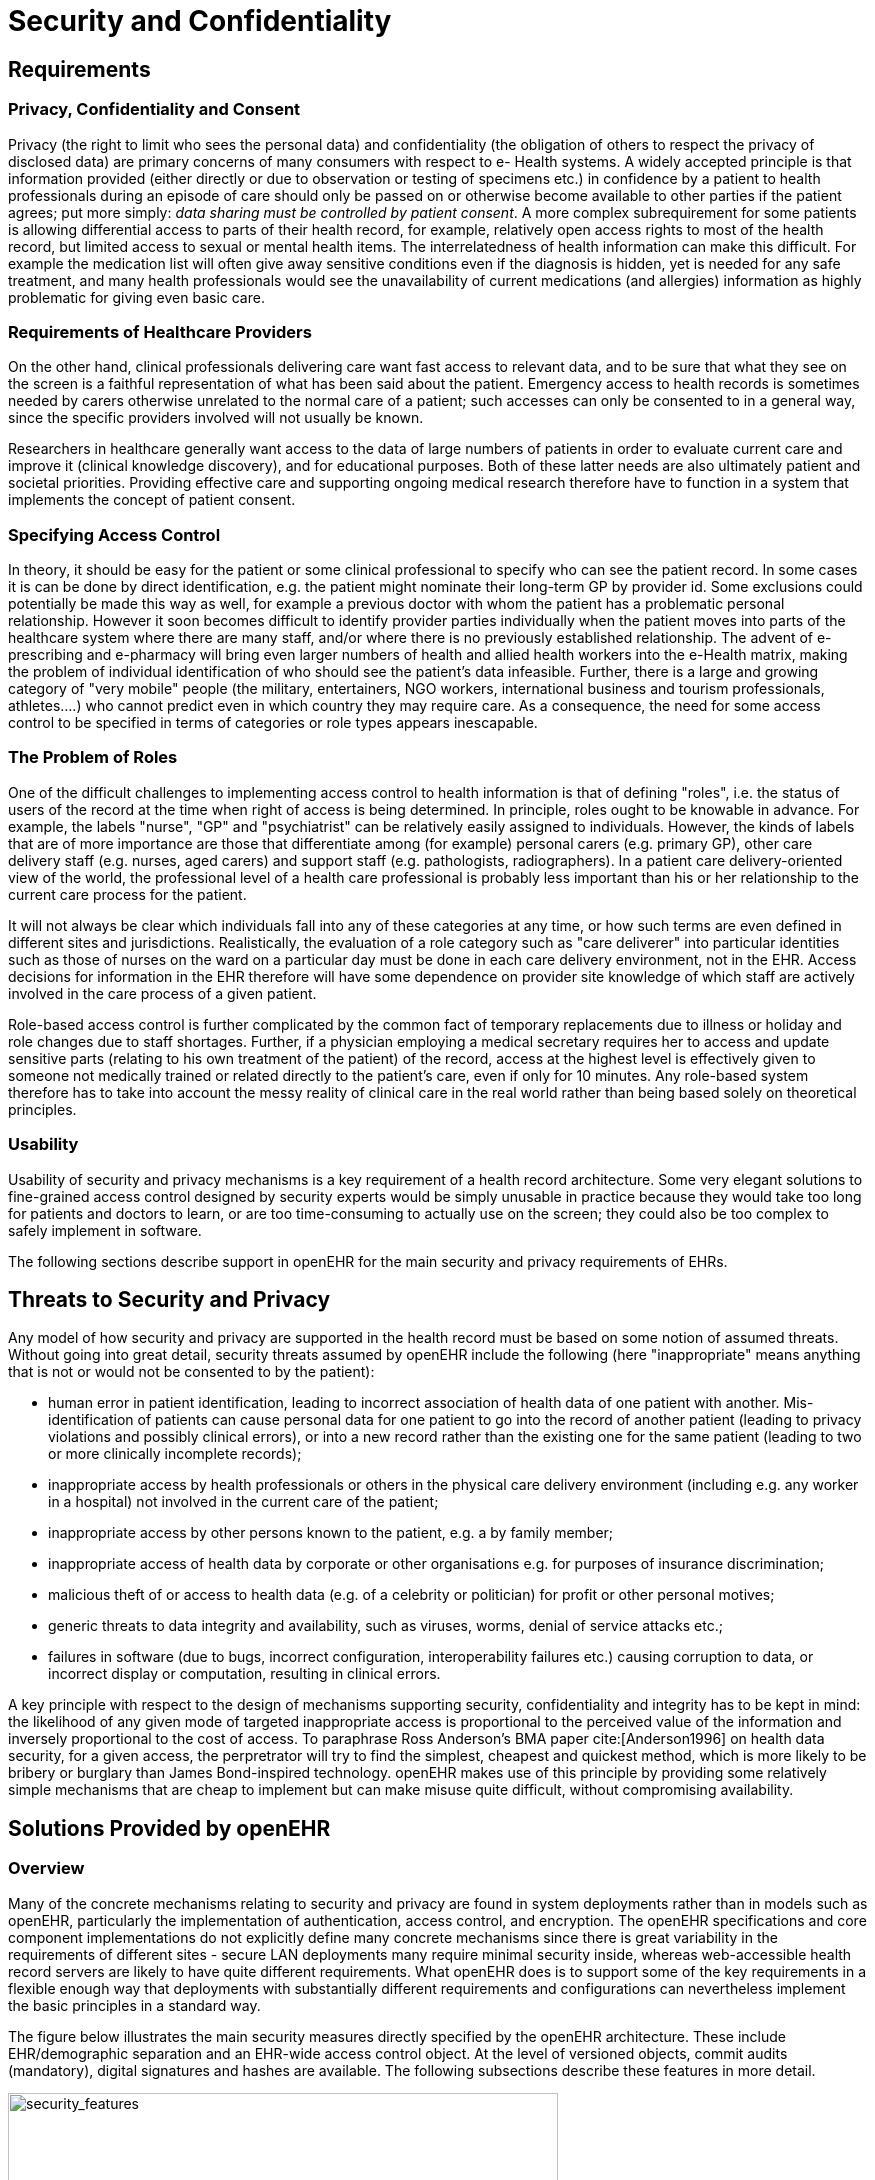 = Security and Confidentiality

== Requirements

=== Privacy, Confidentiality and Consent

Privacy (the right to limit who sees the personal data) and confidentiality (the obligation of others to
respect the privacy of disclosed data) are primary concerns of many consumers with respect to e-
Health systems. A widely accepted principle is that information provided (either directly or due to
observation or testing of specimens etc.) in confidence by a patient to health professionals during an
episode of care should only be passed on or otherwise become available to other parties if the patient
agrees; put more simply: _data sharing must be controlled by patient consent_. A more complex subrequirement
for some patients is allowing differential access to parts of their health record, for example,
relatively open access rights to most of the health record, but limited access to sexual or mental
health items. The interrelatedness of health information can make this difficult. For example the medication
list will often give away sensitive conditions even if the diagnosis is hidden, yet is needed for
any safe treatment, and many health professionals would see the unavailability of current medications
(and allergies) information as highly problematic for giving even basic care.

=== Requirements of Healthcare Providers

On the other hand, clinical professionals delivering care want fast access to relevant data, and to be
sure that what they see on the screen is a faithful representation of what has been said about the
patient. Emergency access to health records is sometimes needed by carers otherwise unrelated to the
normal care of a patient; such accesses can only be consented to in a general way, since the specific
providers involved will not usually be known.

Researchers in healthcare generally want access to the data of large numbers of patients in order to
evaluate current care and improve it (clinical knowledge discovery), and for educational purposes.
Both of these latter needs are also ultimately patient and societal priorities. Providing effective care
and supporting ongoing medical research therefore have to function in a system that implements the
concept of patient consent.

=== Specifying Access Control

In theory, it should be easy for the patient or some clinical professional to specify who can see the
patient record. In some cases it is can be done by direct identification, e.g. the patient might nominate
their long-term GP by provider id. Some exclusions could potentially be made this way as well, for
example a previous doctor with whom the patient has a problematic personal relationship.
However it soon becomes difficult to identify provider parties individually when the patient moves
into parts of the healthcare system where there are many staff, and/or where there is no previously
established relationship. The advent of e-prescribing and e-pharmacy will bring even larger numbers
of health and allied health workers into the e-Health matrix, making the problem of individual identification
of who should see the patient’s data infeasible. Further, there is a large and growing category
of "very mobile" people (the military, entertainers, NGO workers, international business and tourism
professionals, athletes....) who cannot predict even in which country they may require care. As a consequence,
the need for some access control to be specified in terms of categories or role types appears
inescapable.

=== The Problem of Roles

One of the difficult challenges to implementing access control to health information is that of defining
"roles", i.e. the status of users of the record at the time when right of access is being determined. In
principle, roles ought to be knowable in advance. For example, the labels "nurse", "GP" and "psychiatrist"
can be relatively easily assigned to individuals. However, the kinds of labels that are of more
importance are those that differentiate among (for example) personal carers (e.g. primary GP), other
care delivery staff (e.g. nurses, aged carers) and support staff (e.g. pathologists, radiographers). In a
patient care delivery-oriented view of the world, the professional level of a health care professional is
probably less important than his or her relationship to the current care process for the patient.

It will not always be clear which individuals fall into any of these categories at any time, or how such
terms are even defined in different sites and jurisdictions. Realistically, the evaluation of a role category
such as "care deliverer" into particular identities such as those of nurses on the ward on a particular
day must be done in each care delivery environment, not in the EHR. Access decisions for
information in the EHR therefore will have some dependence on provider site knowledge of which
staff are actively involved in the care process of a given patient.

Role-based access control is further complicated by the common fact of temporary replacements due
to illness or holiday and role changes due to staff shortages. Further, if a physician employing a medical
secretary requires her to access and update sensitive parts (relating to his own treatment of the
patient) of the record, access at the highest level is effectively given to someone not medically trained
or related directly to the patient’s care, even if only for 10 minutes. Any role-based system therefore
has to take into account the messy reality of clinical care in the real world rather than being based
solely on theoretical principles.

=== Usability

Usability of security and privacy mechanisms is a key requirement of a health record architecture.
Some very elegant solutions to fine-grained access control designed by security experts would be
simply unusable in practice because they would take too long for patients and doctors to learn, or are
too time-consuming to actually use on the screen; they could also be too complex to safely implement
in software.

The following sections describe support in openEHR for the main security and privacy requirements
of EHRs.

== Threats to Security and Privacy

Any model of how security and privacy are supported in the health record must be based on some
notion of assumed threats. Without going into great detail, security threats assumed by openEHR
include the following (here "inappropriate" means anything that is not or would not be consented to
by the patient):

* human error in patient identification, leading to incorrect association of health data of one patient with another. Mis-identification of patients can cause personal data for one patient to go into the record of another patient (leading to privacy violations and possibly clinical errors), or into a new record rather than the existing one for the same patient (leading to two or more clinically incomplete records);
* inappropriate access by health professionals or others in the physical care delivery environment (including e.g. any worker in a hospital) not involved in the current care of the patient;
* inappropriate access by other persons known to the patient, e.g. a by family member;
* inappropriate access of health data by corporate or other organisations e.g. for purposes of insurance discrimination;
* malicious theft of or access to health data (e.g. of a celebrity or politician) for profit or other personal motives;
* generic threats to data integrity and availability, such as viruses, worms, denial of service attacks etc.;
* failures in software (due to bugs, incorrect configuration, interoperability failures etc.) causing corruption to data, or incorrect display or computation, resulting in clinical errors.

A key principle with respect to the design of mechanisms supporting security, confidentiality and
integrity has to be kept in mind: the likelihood of any given mode of targeted inappropriate access is
proportional to the perceived value of the information and inversely proportional to the cost of access.
To paraphrase Ross Anderson’s BMA paper cite:[Anderson1996] on health data security, for a given access, the perpretrator
will try to find the simplest, cheapest and quickest method, which is more likely to be bribery or
burglary than James Bond-inspired technology. openEHR makes use of this principle by providing
some relatively simple mechanisms that are cheap to implement but can make misuse quite difficult,
without compromising availability.

== Solutions Provided by openEHR

=== Overview

Many of the concrete mechanisms relating to security and privacy are found in system deployments
rather than in models such as openEHR, particularly the implementation of authentication, access
control, and encryption. The openEHR specifications and core component implementations do not
explicitly define many concrete mechanisms since there is great variability in the requirements of different
sites - secure LAN deployments many require minimal security inside, whereas web-accessible
health record servers are likely to have quite different requirements. What openEHR does is to support
some of the key requirements in a flexible enough way that deployments with substantially different
requirements and configurations can nevertheless implement the basic principles in a standard
way.

The figure below illustrates the main security measures directly specified by the openEHR architecture. These include EHR/demographic separation and an EHR-wide access control object. At the level of versioned objects, commit audits (mandatory), digital signatures and hashes are available. The following subsections describe these features in more detail.

[.text-center]
.Security Features of the openEHR EHR
image::{diagrams_uri}/security_features.png[security_features,align="center", width=80%]

=== Security Policy

In and of itself, the openEHR EHR imposes only a minimal security policy profile which could be regarded as necessary, but generally not sufficient for a deployed system (i.e. other aspects would still need to be implemented in layers whose semantics are not defined in openEHR). The following policy principles are embodied in openEHR.

General::
    Indelibility::: health record information cannot be deleted; logical deletion is achieved by marking the data in such a way as to make it appear deleted (implemented in version control).
    
    Audit trailing::: All changes made to the EHR including content objects as well as the EHR status and access control objects are audit-trailed with user identity, time-stamp, reason, optionally digital signature and relevant version information; one exception is where the modifier is the patient, in which case, a symbolic identifier can be used (known as `PARTY_SELF` in openEHR; see next point).
    
    Anonymity::: the content of the health record is separate from identifying demographic information. This can be configured such that theft of the EHR provides no direct clue to the identity of the owning patient (indirect clues are of course harder to control). Stealing an identified EHR involves theft of data from two servers, or even theft of two physical computers, depending on deployment configuration.

Access Control::
    Access list::: the overriding principle of access control must be "relevance" both in terms of user identity (who is delivering care to the patient) and time (during the current episode of care, and for some reasonable, limited time afterward). An access control list can be defined for the EHR, indicating both identified individuals and categories, the latter of which might be role types, or particular staff groups.
    
    Access control of access settings::: a gate-keeper controls access to the EHR access control settings. The gate-keeper is established at the time of EHR creation as being one of the identities known in the EHR, usually the patient for mentally competent adults, otherwise a parent, legal guardian, advocate or other responsible person. The gate-keeper determines who can make changes to the access control list. All changes to the list are audit-trailed as for normal data (achieved due to normal versioning).
    
    Privacy::: patients can mark Compositions in the EHR as having one of a number of levels of privacy. The definition of the privacy levels is not hard-wired in the openEHR models but rather is defined by standards or agreements within jurisdictions of use.
    
    Usability::: The general mentality of access control setting is one of "sensible defaults" that work for most of the information in the EHR, most of the time. The defaults for the EHR can be set by the patient, defining access control behaviour for the majority of access decisions. Exceptions to the default policy are then added. This approach minimises the need to think about the security of every item in the EHR individually.
    
Other security policy principles that should be implemented in even a minimal EHR deployment but are not directly specified by openEHR include the following.

Access logging:: read accesses by application users to EHR data should be logged in the EHR system. Currently openEHR does not specify models of such logs, but might do so in the future. Studies have shown that making users aware of the fact of access logging is an effective deterrent to inappropriate access (especially where other controls are not implemented). There are some proponents of the argument that even read-access logs should be made part of the content of the EHR proper; currently openEHR does not support this approach.

Record demerging:: when data for a patient is found to be in another patient’s EHR, the access logs for that EHR should be used to determine who has accessed that data, primarily to determine if subsequent clinical thinking (e.g. diagnoses, medication decisions) have been made based on wrong information.

Record merging:: when more than one EHR is discovered for the same patient, and have to be merged into a single record, the access control lists have to be re-evaluated and merged by the patient and potentially relevant carers.

Time-limitation of access:: mechanisms should be implemented that limit the time during which given health professionals can see the patient record. Usually, the outer limits are defined by the interval of the episode of care in an institution plus some further time to cover follow-up or outpatient care. Episode start and end are recorded in openEHR as instances of the `ADMIN_ENTRY` class, containing admission and discharge details.

Non-repudiation:: if digital signing of changes to the record is made mandatory, non-repudiation of content can be supported by an openEHR system. The digital signing of communications (EHR Extracts) is also supported in openEHR; coupled with logging of communication of Extracts, this can be used to guarantee non-repudiation of information passed between systems (cf. information passed between back-end and front-end applications of the same system).

Certification:: a mechanism should be provided to allow a level of trust to be formally associated with user signing keys.

A key feature of the policy is that it must scale to distributed environments in which health record
information is maintained at multiple provider sites visited by the patient.

As Anderson points out in the BMA study, policy elements are also needed for guarding against users
gaining access to massive numbers of EHRs, and inferencing attacks. Currently these are outside the
scope of openEHR, and realistically, of most EHR implementations of any kind today.

The following sections describe how openEHR supports the first list of policy objectives.

=== Integrity

==== Versioning

The most basic security-related feature of openEHR is its support for data integrity. This is mainly
provided by the versioning model, specified in the `change_control` package in the Common Information
Model, and in the Extract Information Model. Change-set based versioning of all information
in the EHR and demographic services constitutes a basic integrity measure for information, since no
content is ever physically modified, only new versions are created. All logical changes and deletions
as well as additions are therefore physically implemented as new Versions rather than changes to
existing information items. Clearly the integrity of the information will depend on the quality of the
implementation; however, the simplest possible implementations (1 Version = 1 copy) can provide
very good safety due to being write-once systems.

The use of change-sets, known as Contributions in openEHR, provides a further unit of integrity corresponding
to all items modified, created or deleted in a single unit of work by a user.

The openEHR versioning model defines audit records for all changed items, which can be basic
audits and/or any number of additional digitally signed attestations (e.g. by senior staff). This means
that every write access of any kind to any part of an openEHR record is logged with the user identification,
time, reason, and potentially other meta-data.

==== Digital Signature

The possibility exists within an openEHR EHR to digitally sign each Version in a Versioned object
(i.e. for each Version of any logical item, such as medications list, encounter note etc.). The signature
is created as a private-key encryption (e.g. RSA-1) of a hash (e.g. MD5) of a canonical representation
(such as in schema-based XML) of the Version being committed. A likely candidate for defining the
signature and digest strings in openEHR is the openPGP message format (<<rfc_4880,IETF RFC 4880>>), due to
being an open specification and self-describing. The use of RFC 4880 for the format does not imply
the use of the PGP distributed certificate infrastructure, or indeed any certification infrastructure;
openEHR is agnostic on this point. If no public key or equivalent infrastructure is available, the
encryption step might be omitted, resulting in a digest only of the content. The signature is stored
within the Version object, allowing it to be conveniently carried within EHR Extracts. The process is
shown in the following figure.

[.text-center]
.Version Signature
image::{diagrams_uri}/version_signature.png[version_signature,align="center", width=80%]

The signing of data in a versioning system acts as an integrity check (the digest performs this function),
an authentication measure (the signature performs this function), and also a non-repudiation
measure. To guard against hacking of the versioned persistence layer itself, signatures can be forwarded
to a trusted notarisation service. A fully secure system based on digital signing also requires
certified public keys, which may or may not be available in any given environment.

One of the benefits of digitally signing relatively small pieces of the EHR (single Versions) rather
than the whole EHR or large sections of it is that the integrity of items is more immune to localised
repository corruptions.

=== Anonymity

As described above in section 6.1, one of the features of the openEHR EHR is a separation of EHR
(clinical and administrative) information and demographic information. This mainly relates to references
to the patient rather than to provider entities, since the latter are usually publicly known. A special
kind of object known as `PARTY_SELF` in openEHR is used to refer to the subject in the EHR. The
only information contained in a `PARTY_SELF` instance is an optional external reference. The
openEHR EHR can be configured to provide 3 levels of separation by controlling whether and where
this external identifier is actually set in `PARTY_SELF` instances, as follows:

* Nowhere in the EHR (i.e. every `PARTY_SELF` instance is a blank placeholder). This is the most secure approach, and means that the link between the EHR and the patient has to be done outside the EHR, by associating `EHR._ehr_id_` and the subject identifier. This approach is more likely for more open environments.
* Once only in the `EHR_STATUS` object (subject attribute), and nowhere else. This is also relatively secure, if the EHR Status object is protected in some way.
* In every instance of `PARTY_SELF`; this solution is reasonable in a secure environment, and convenient for copying parts of the record around locally.

This simple mechanism provides a basic protection against certain kinds of information theft or hacking
if used properly. In the most secure situation, a hacker has to steal not just EHR data but also separate
demographic records and an identity cross reference database, both of which can be located on
different machines (making burglary harder). The identity cross-reference database would be easy to
encrypt or protect by other security mechanisms.

== Access Control

=== Overview

Access control is completely specified in an openEHR EHR in the `EHR_ACCESS` object for the EHR.
This object acts as a gateway for all information access, and any access decision must be made based
on the policies and rules it contains.

One of the problems with defining the semantics of the EHR Access object is that there is currently no published formal, proven model of access control for shared health information. Relevant standards include <<ISO_13606-4,ISO EN13606 part 4>>, the <<ISO_22600,ISO PMAC (Privilege Management and Access Control) standard>>. Undoubtedly experimental and even some limited production health information security implementations exist. In reality however, no large-scale shared EHR deployments exist, and so security solutions to date are still developmental.

The openEHR architecture is therefore designed to accommodate alternative models of access control,
each defined by a subtype of the class `ACCESS_CONTROL_SETTING` (Security IM). This
approach means that a simplistic access control model can be defined and implemented initially, with
more sophisticated models being used later. The "scheme" in use at any given time is always indicated
in the EHR Access object.